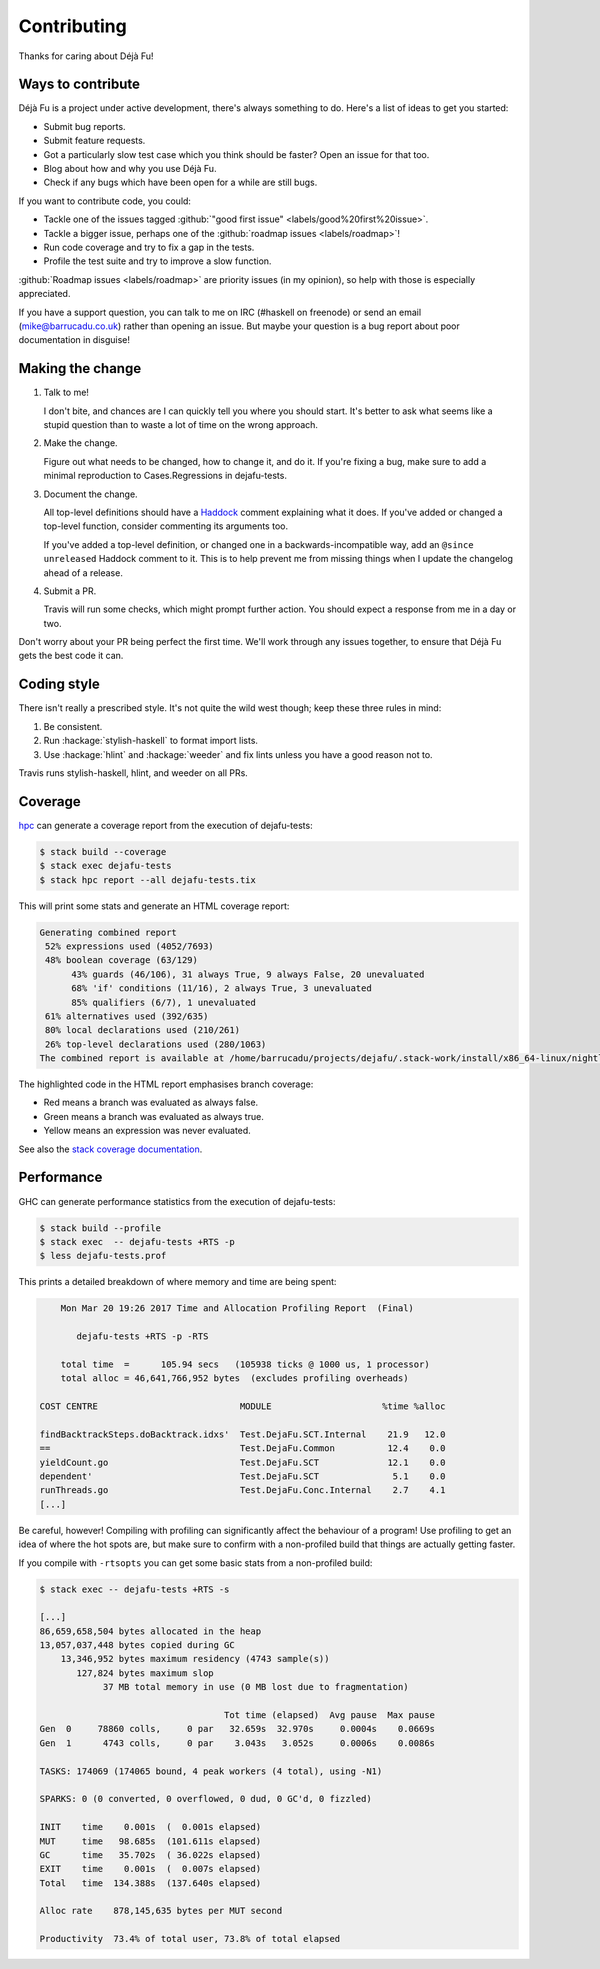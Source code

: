 Contributing
============

Thanks for caring about Déjà Fu!


Ways to contribute
------------------

Déjà Fu is a project under active development, there's always
something to do.  Here's a list of ideas to get you started:

* Submit bug reports.
* Submit feature requests.
* Got a particularly slow test case which you think should be faster?
  Open an issue for that too.
* Blog about how and why you use Déjà Fu.
* Check if any bugs which have been open for a while are still bugs.

If you want to contribute code, you could:

* Tackle one of the issues tagged :github:`"good first issue" <labels/good%20first%20issue>`.
* Tackle a bigger issue, perhaps one of the :github:`roadmap issues <labels/roadmap>`!
* Run code coverage and try to fix a gap in the tests.
* Profile the test suite and try to improve a slow function.

:github:`Roadmap issues <labels/roadmap>` are priority issues (in my
opinion), so help with those is especially appreciated.

If you have a support question, you can talk to me on IRC (#haskell on
freenode) or send an email (mike@barrucadu.co.uk) rather than opening
an issue.  But maybe your question is a bug report about poor
documentation in disguise!


Making the change
-----------------

1. Talk to me!

   I don't bite, and chances are I can quickly tell you where you
   should start.  It's better to ask what seems like a stupid question
   than to waste a lot of time on the wrong approach.

2. Make the change.

   Figure out what needs to be changed, how to change it, and do it.
   If you're fixing a bug, make sure to add a minimal reproduction to
   Cases.Regressions in dejafu-tests.

3. Document the change.

   All top-level definitions should have a `Haddock`__ comment
   explaining what it does.  If you've added or changed a top-level
   function, consider commenting its arguments too.

   If you've added a top-level definition, or changed one in a
   backwards-incompatible way, add an ``@since unreleased`` Haddock
   comment to it.  This is to help prevent me from missing things when
   I update the changelog ahead of a release.

4. Submit a PR.

   Travis will run some checks, which might prompt further action.
   You should expect a response from me in a day or two.

Don't worry about your PR being perfect the first time.  We'll work
through any issues together, to ensure that Déjà Fu gets the best code
it can.

.. __: https://github.com/aisamanra/haddock-cheatsheet


Coding style
------------

There isn't really a prescribed style.  It's not quite the wild west
though; keep these three rules in mind:

1. Be consistent.
2. Run :hackage:`stylish-haskell` to format import lists.
3. Use :hackage:`hlint` and :hackage:`weeder` and fix lints unless you
   have a good reason not to.

Travis runs stylish-haskell, hlint, and weeder on all PRs.


Coverage
--------

`hpc`__ can generate a coverage report from the execution of
dejafu-tests:

.. code-block:: none

  $ stack build --coverage
  $ stack exec dejafu-tests
  $ stack hpc report --all dejafu-tests.tix

This will print some stats and generate an HTML coverage report:

.. code-block:: none

  Generating combined report
   52% expressions used (4052/7693)
   48% boolean coverage (63/129)
        43% guards (46/106), 31 always True, 9 always False, 20 unevaluated
        68% 'if' conditions (11/16), 2 always True, 3 unevaluated
        85% qualifiers (6/7), 1 unevaluated
   61% alternatives used (392/635)
   80% local declarations used (210/261)
   26% top-level declarations used (280/1063)
  The combined report is available at /home/barrucadu/projects/dejafu/.stack-work/install/x86_64-linux/nightly-2016-06-20/8.0.1/hpc/combined/custom/hpc_index.html

The highlighted code in the HTML report emphasises branch coverage:

* Red means a branch was evaluated as always false.
* Green means a branch was evaluated as always true.
* Yellow means an expression was never evaluated.

See also the `stack coverage documentation`__.

.. __: https://wiki.haskell.org/Haskell_program_coverage
.. __: https://docs.haskellstack.org/en/latest/coverage/


Performance
-----------

GHC can generate performance statistics from the execution of
dejafu-tests:

.. code-block:: none

  $ stack build --profile
  $ stack exec  -- dejafu-tests +RTS -p
  $ less dejafu-tests.prof

This prints a detailed breakdown of where memory and time are being
spent:

.. code-block:: none

      Mon Mar 20 19:26 2017 Time and Allocation Profiling Report  (Final)

         dejafu-tests +RTS -p -RTS

      total time  =      105.94 secs   (105938 ticks @ 1000 us, 1 processor)
      total alloc = 46,641,766,952 bytes  (excludes profiling overheads)

  COST CENTRE                           MODULE                     %time %alloc

  findBacktrackSteps.doBacktrack.idxs'  Test.DejaFu.SCT.Internal    21.9   12.0
  ==                                    Test.DejaFu.Common          12.4    0.0
  yieldCount.go                         Test.DejaFu.SCT             12.1    0.0
  dependent'                            Test.DejaFu.SCT              5.1    0.0
  runThreads.go                         Test.DejaFu.Conc.Internal    2.7    4.1
  [...]

Be careful, however!  Compiling with profiling can significantly
affect the behaviour of a program!  Use profiling to get an idea of
where the hot spots are, but make sure to confirm with a non-profiled
build that things are actually getting faster.

If you compile with ``-rtsopts`` you can get some basic stats from a
non-profiled build:

.. code-block:: none

  $ stack exec -- dejafu-tests +RTS -s

  [...]
  86,659,658,504 bytes allocated in the heap
  13,057,037,448 bytes copied during GC
      13,346,952 bytes maximum residency (4743 sample(s))
         127,824 bytes maximum slop
              37 MB total memory in use (0 MB lost due to fragmentation)

                                     Tot time (elapsed)  Avg pause  Max pause
  Gen  0     78860 colls,     0 par   32.659s  32.970s     0.0004s    0.0669s
  Gen  1      4743 colls,     0 par    3.043s   3.052s     0.0006s    0.0086s

  TASKS: 174069 (174065 bound, 4 peak workers (4 total), using -N1)

  SPARKS: 0 (0 converted, 0 overflowed, 0 dud, 0 GC'd, 0 fizzled)

  INIT    time    0.001s  (  0.001s elapsed)
  MUT     time   98.685s  (101.611s elapsed)
  GC      time   35.702s  ( 36.022s elapsed)
  EXIT    time    0.001s  (  0.007s elapsed)
  Total   time  134.388s  (137.640s elapsed)

  Alloc rate    878,145,635 bytes per MUT second

  Productivity  73.4% of total user, 73.8% of total elapsed
